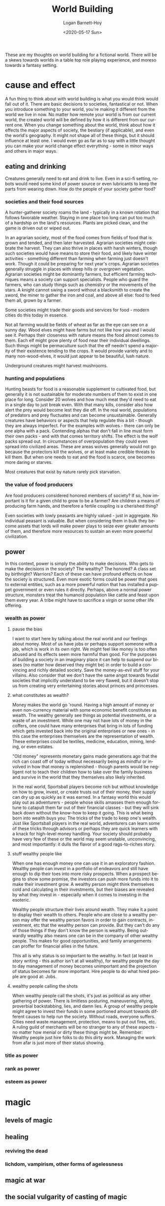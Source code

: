 #+title:     World Building
#+author:    Logan Barnett-Hoy
#+email:     logustus@gmail.com
#+date:      <2020-05-17 Sun>
#+language:  en
#+file_tags:
#+tags:

These are my thoughts on world building for a fictional world. There will be a
skews towards worlds in a table top role playing experience, and moreso towards
a fantasy setting.

* cause and effect
A fun thing to think about with world building is what you would think would
fall out of it. There are basic decisions to societies, fantastical or not. When
you introduce something to your world, you're making it different from the world
we live in now. No matter how remote your world is from our current world, the
created world will be defined by how it is different from our current one. When
you change something about the world, think about how it effects the major
aspects of society, the bestiary (if applicable), and even the world's
geography. It might not shape all of these things, but it should influence at
least one. I would even go as far as to say with a little thought you can make
your world change effect everything - some in minor ways and others in major
ways.

** eating and drinking
Creatures generally need to eat and drink to live. Even in a sci-fi setting,
robots would need some kind of power source or even lubricants to keep the parts
from wearing down. How do the people of your society gather food?

*** societies and their food sources
A hunter-gatherer society roams the land - typically in a known rotation that
follows favorable weather. Staying in one place too long can put too much of a
hardship on the land's resources. Plants are picked clean, and the game is
driven out or wiped out.

In an agrarian society, most of the food comes from fields of food that is grown
and tended, and then later harvested. Agrarian societies might celebrate the
harvest. They can also thrive in places with harsh winters, though such
societies would have means to store their food, and likely have winter
activities - something different than farming when farming just doesn't work.
Though it could be preparing for next year's crops. Agrarian societies generally
struggle in places with steep hills or overgrown vegetation. Agrarian societies
might be dominantly farmers, but efficient farming techniques means a society
can support specialists. People who guard the farmers, who can study things such
as chemistry or the movements of the stars. A knight cannot swing a sword
without a blacksmith to create the sword, the miner to gather the iron and coal,
and above all else: food to feed them all, grown by a farmer.

Some societies might trade their goods and services for food - modern cities do
this today in essence.

Not all farming would be fields of wheat as far as the eye can see on a sunny
day. Wood elves might have farms but not like how you and I would see it.
Perhaps their closeness with nature means the food almost comes to them. Each
elf might grow plenty of food near their individual dwellings. Such things might
be permaculture such that the elf needn't spend a majority of their existence
tending to the crops. It would provide variety and to many non-wood-elves, it
would just appear to be beautiful, lush nature.

Underground creatures might harvest mushrooms.

*** hunting and populations
Hunting beasts for food is a reasonable supplement to cultivated food, but
generally it is not sustainable for moderate numbers of them to exist in one
place for long. Consider 20 wolves and how much meat they'd need to eat in a
single day to just break even. With that many kills, consider also how alert the
prey would become lest they die off. In the real world, populations of predators
and prey fluctuates and can become unsustainable. Generally creatures have
behaviors or aspects that help regulate this a bit - though they are always
imperfect. For the examples with wolves - there can only be one alpha with a
pack. Contending alphas that don't fall in line must form their own packs - and
with that comes territory shifts. The effect is the wolf packs spread out. In
circumstances of overpopulation they could even spread into civilized areas.
These are areas wolves generally would not go because the protectors kill the
wolves, or at least make credible threats to kill them. But when one needs to
eat and the food is scarce, one becomes more daring or starves.

Most creatures that exist by nature rarely pick starvation.

*** the value of food producers

Are food producers considered honored members of society? If so, how important
is it for a given child to grow to be a farmer? Are children a means of
producing farm hands, and therefore a fertile coupling is a cherished thing?

Even societies with lowly peasants are highly valued - just in aggregate. No
individual peasant is valuable. But when considering them in bulk they become
assets that lords will make power plays to seize ever greater amounts of them,
and therefore more resources to sustain an even more powerful civilization.

** power

In this context, power is simply the ability to make decisions. Who gets to make
the decisions in the society? The wealthy? The honored? A class set by
birthright? Warriors? Each of these can have profound effects on how the society
is structured. Even more exotic forms could be power that goes to external
entities, such as a more powerful nation that has installed a puppet government
or even rules it directly. Perhaps, above a normal power structure, monsters
treat the humanoid population like cattle and feast upon them every year. A
tribe might have to sacrifice a virgin or some other life offering.

*** wealth as power

**** pause the bias
I want to start here by talking about the real world and our feelings about
money. Most of us have jobs or perhaps support someone with a job, which is work
in its own right. We might feel like money is too often abused and its effects
seem more harmful than good. For the purposes of building a society in an
imaginary place it can help to suspend our biases (no matter how deserved they
might be) in order to build a convincing and richly detailed society. Save the
money-as-evil stuff for your villains. Also consider that we don't have the same
angst towards feudal societies that implicitly understand to be very flawed, but
it doesn't stop us from creating very entertaining stories about princes and
princesses.

**** what constitutes as wealth?

Money makes the world go 'round. Having a high amount of money or even
non-currency material with some economic benefit constitutes as wealth. The
wealthy generally see things as potential investments, or a waste of an
investment. While one may not have lots of money in the coffers, one could have
many enterprises that bring in lots of funding which gets invested back into the
original enterprises or new ones - in this case the enterprises themselves are
the representation of wealth. These enterprises could be textiles, medicine,
education, mining, lending, or even estates.

"Old money" represents monetary gains made generations ago that the rich can
coast off of today without necessarily being as mindful or involved in how that
money is replenished - though parents would be negligent not to teach their
children how to take over the family business and survive in the world that they
themselves also likely inherited.

In the real world, Sportsball players become rich but without knowledge on how
to grow, invest, or create trusts out of their money, their supply can dry up as
quickly as it was earned. In a fantasy world this would play out as
adventurers - people whose skills amasses them enough fortune to catapult them
far out of their financial classes - but they will sink back down without the
know-how to keep it going. This is what being born into wealth buys you: The
tricks of the trade to keep one's wealth. Just like Sportsball players in the
real world, adventurers can learn some of these tricks through advisors or
perhaps they are quick learners with a knack for high-level money handling. Your
society should probably have very few of these or the world may seem unstable,
unconvincing, and most importantly: it dulls the flavor of a good rags-to-riches
story.

**** stuff wealthy people like

When one has enough money one can use it in an exploratory fashion. Wealthy
people can invest in a portfolio of endeavors and still have enough to dip their
toes into more risky prospects. When a prospect begins to show some promise, the
investors can push more funds into it to make their investment grow. A wealthy
person might think themselves cold and calculating in their investments, but
their biases are revealed by what they invest in - especially when it comes to
investing in the esoteric.

Wealthy people structure their lives around wealth. They make it a point to
display their wealth to others. People who are close to a wealthy person may
offer the wealthy person favors in order to gain contracts, investment, etc that
the wealthy person can provide. But they can't do any of those things if they
don't know the person is wealthy. Being outwardly wealthy also means one can
be in the company of other wealthy people. This makes for good opportunities,
and family arrangements can proffer for financial allies in the future.

This all is why status is so important to the wealthy. In fact (at least in
story writing - this author isn't at all wealthy), for wealthy people the day to
day management of money becomes unimportant and the projection of status becomes
far more important. Hire people to do what hired people are good at: Jobs.

**** wealthy people calling the shots

When wealthy people call the shots, it's just as political as any other
gathering of power. There is limitless posturing, maneuvering, allying,
proverbial backstabbing, lies, and damn lies. A group of wealthy people might
agree to invest their funds in some portioned amount towards different causes to
help run the society. Without roads, everyone suffers. Cities need waste
management, protection, means to put out fires, etc. A ruling guild of merchants
will be no stranger to any of these aspects - no matter how menial or dirty
these things might be. Remember: Wealthy people just hire folks to do this dirty
work. Managing the work from afar is just more of their status showing.

*** title as power
*** rank as power

*** esteem as power

* magic
** levels of magic
** healing
*** reviving the dead
*** lichdom, vampirism, other forms of agelessness
** magic at war
** the social vulgarity of casting of magic
*** a metaphor: magic and guns

